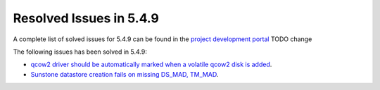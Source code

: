 .. _resolved_issues_549:

Resolved Issues in 5.4.9
--------------------------------------------------------------------------------

A complete list of solved issues for 5.4.9 can be found in the `project development portal <https://github.com/OpenNebula/one/milestone/11?closed=1>`__ TODO change

The following issues has been solved in 5.4.9:

- `qcow2 driver should be automatically marked when a volatile qcow2 disk is added <https://github.com/OpenNebula/one/issues/1782>`__.
- `Sunstone datastore creation fails on missing DS_MAD, TM_MAD <https://github.com/OpenNebula/one/issues/1780>`__.
